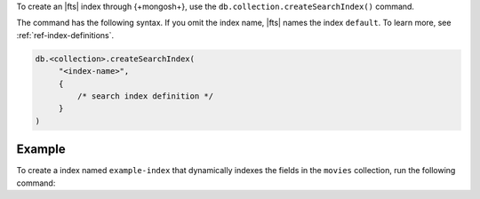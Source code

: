 To create an |fts| index through {+mongosh+}, use 
the ``db.collection.createSearchIndex()`` command.

The command has the following syntax.
If you omit the index name, |fts| names the index 
``default``. To learn more, see :ref:`ref-index-definitions`.

.. code-block:: javascript

   db.<collection>.createSearchIndex(
        "<index-name>",
        {
            /* search index definition */
        }
   )

Example
~~~~~~~

To create a index named ``example-index`` that 
dynamically indexes the fields in the ``movies`` 
collection, run the following command:

.. io-code-block::

   .. input::
      :language: shell

      db.movies.createSearchIndex(
          "example-index",
          { mappings: { dynamic: true } }
      )

   .. output::

      example-index
   
    